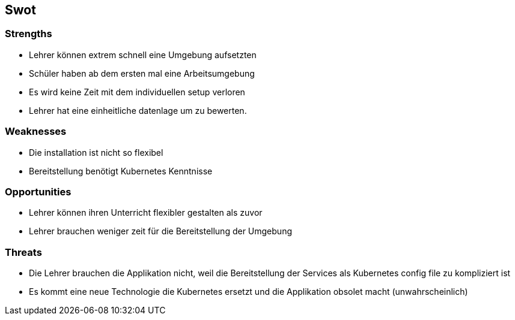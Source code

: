 == Swot

=== Strengths

* Lehrer können extrem schnell eine Umgebung aufsetzten
* Schüler haben ab dem ersten mal eine Arbeitsumgebung
* Es wird keine Zeit mit dem individuellen setup verloren
* Lehrer hat eine einheitliche datenlage um zu bewerten.

=== Weaknesses

* Die installation ist nicht so flexibel 
* Bereitstellung benötigt Kubernetes Kenntnisse

=== Opportunities

* Lehrer können ihren Unterricht flexibler gestalten als zuvor
* Lehrer brauchen weniger zeit für die Bereitstellung der Umgebung

=== Threats

* Die Lehrer brauchen die Applikation nicht, weil die Bereitstellung der Services als Kubernetes config file zu kompliziert ist
* Es kommt eine neue Technologie die Kubernetes ersetzt und die Applikation obsolet macht (unwahrscheinlich)
